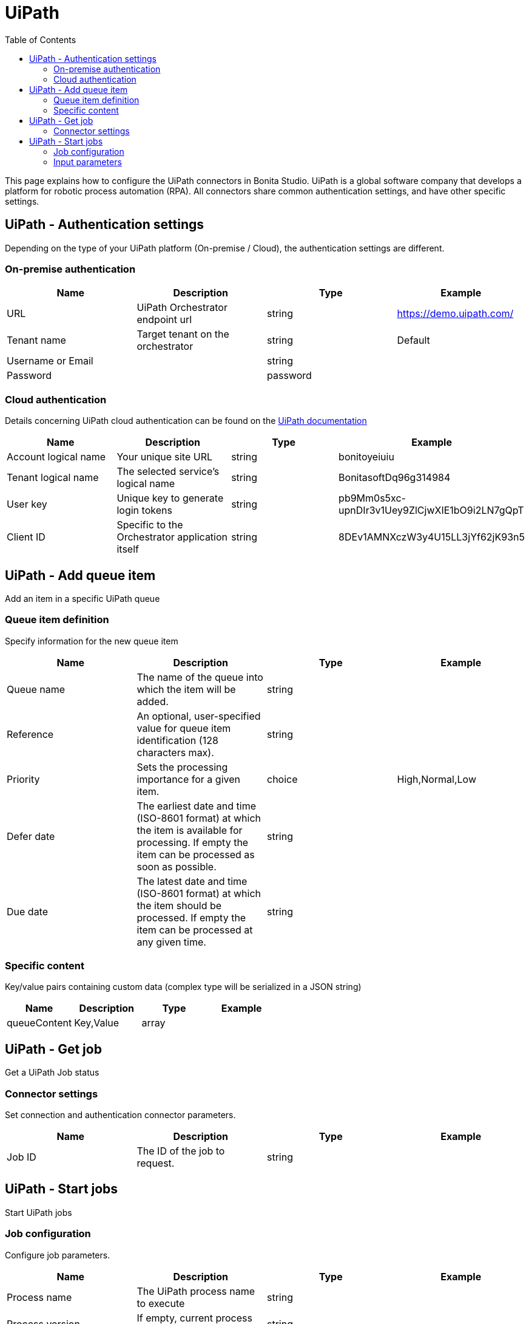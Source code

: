 = UiPath
:toc:

This page explains how to configure the UiPath connectors in Bonita Studio.
UiPath is a global software company that develops a platform for robotic process automation (RPA).
All connectors share common authentication settings, and have other specific settings.

== UiPath - Authentication settings

Depending on the type of your UiPath platform (On-premise / Cloud), the authentication settings are different.

=== On-premise authentication

|===
| Name | Description | Type | Example

| URL
| UiPath Orchestrator endpoint url
| string
| https://demo.uipath.com/

| Tenant name
| Target tenant on the orchestrator
| string
| Default

| Username or Email
|
| string
|

| Password
|
| password
|
|===

=== Cloud authentication

Details concerning UiPath cloud authentication can be found on the https://docs.uipath.com/orchestrator/reference#consuming-cloud-api[UiPath documentation]

|===
| Name | Description | Type | Example

| Account logical name
| Your unique site URL
| string
| bonitoyeiuiu

| Tenant logical name
| The selected service's logical name
| string
| BonitasoftDq96g314984

| User key
| Unique key to generate login tokens
| string
| pb9Mm0s5xc-upnDIr3v1Uey9ZlCjwXIE1bO9i2LN7gQpT

| Client ID
| Specific to the Orchestrator application itself
| string
| 8DEv1AMNXczW3y4U15LL3jYf62jK93n5
|===

== UiPath - Add queue item

Add an item in a specific UiPath queue

=== Queue item definition

Specify information for the new queue item

|===
| Name | Description | Type | Example

| Queue name
| The name of the queue into which the item will be added.
| string
|

| Reference
| An optional, user-specified value for queue item identification (128 characters max).
| string
|

| Priority
| Sets the processing importance for a given item.
| choice
| High,Normal,Low

| Defer date
| The earliest date and time (ISO-8601 format) at which the item is available for processing.
If empty the item can be processed as soon as possible.
| string
|

| Due date
| The latest date and time (ISO-8601 format) at which the item should be processed.
If empty the item can be processed at any given time.
| string
|
|===

=== Specific content

Key/value pairs containing custom data (complex type will be serialized in a JSON string)

|===
| Name | Description | Type | Example

| queueContent
| Key,Value
| array
|
|===

== UiPath - Get job

Get a UiPath Job status

=== Connector settings

Set connection and authentication connector parameters.

|===
| Name | Description | Type | Example

| Job ID
| The ID of the job to request.
| string
|
|===

== UiPath - Start jobs

Start UiPath jobs

=== Job configuration

Configure job parameters.

|===
| Name | Description | Type | Example

| Process name
| The UiPath process name to execute
| string
|

| Process version
| If empty, current process release will be used.
| string
|

| Strategy
| States which robots from the environment are being run by the process.
| choice
| All,Specific,JobsCount

| Robot names (if Specific strategy)
|
| list
|

| Jobs count (if JobsCount strategy)
| Number of pending jobs to be created in the environment, for the current process.
This number must be greater than 0 only if the start strategy is JobsCount.
| integer
|
|===

=== Input parameters

Input parameters to be passed to job execution.

|===
| Name | Description | Type | Example

| inputArguments
| Key,Value
| array
|
|===
